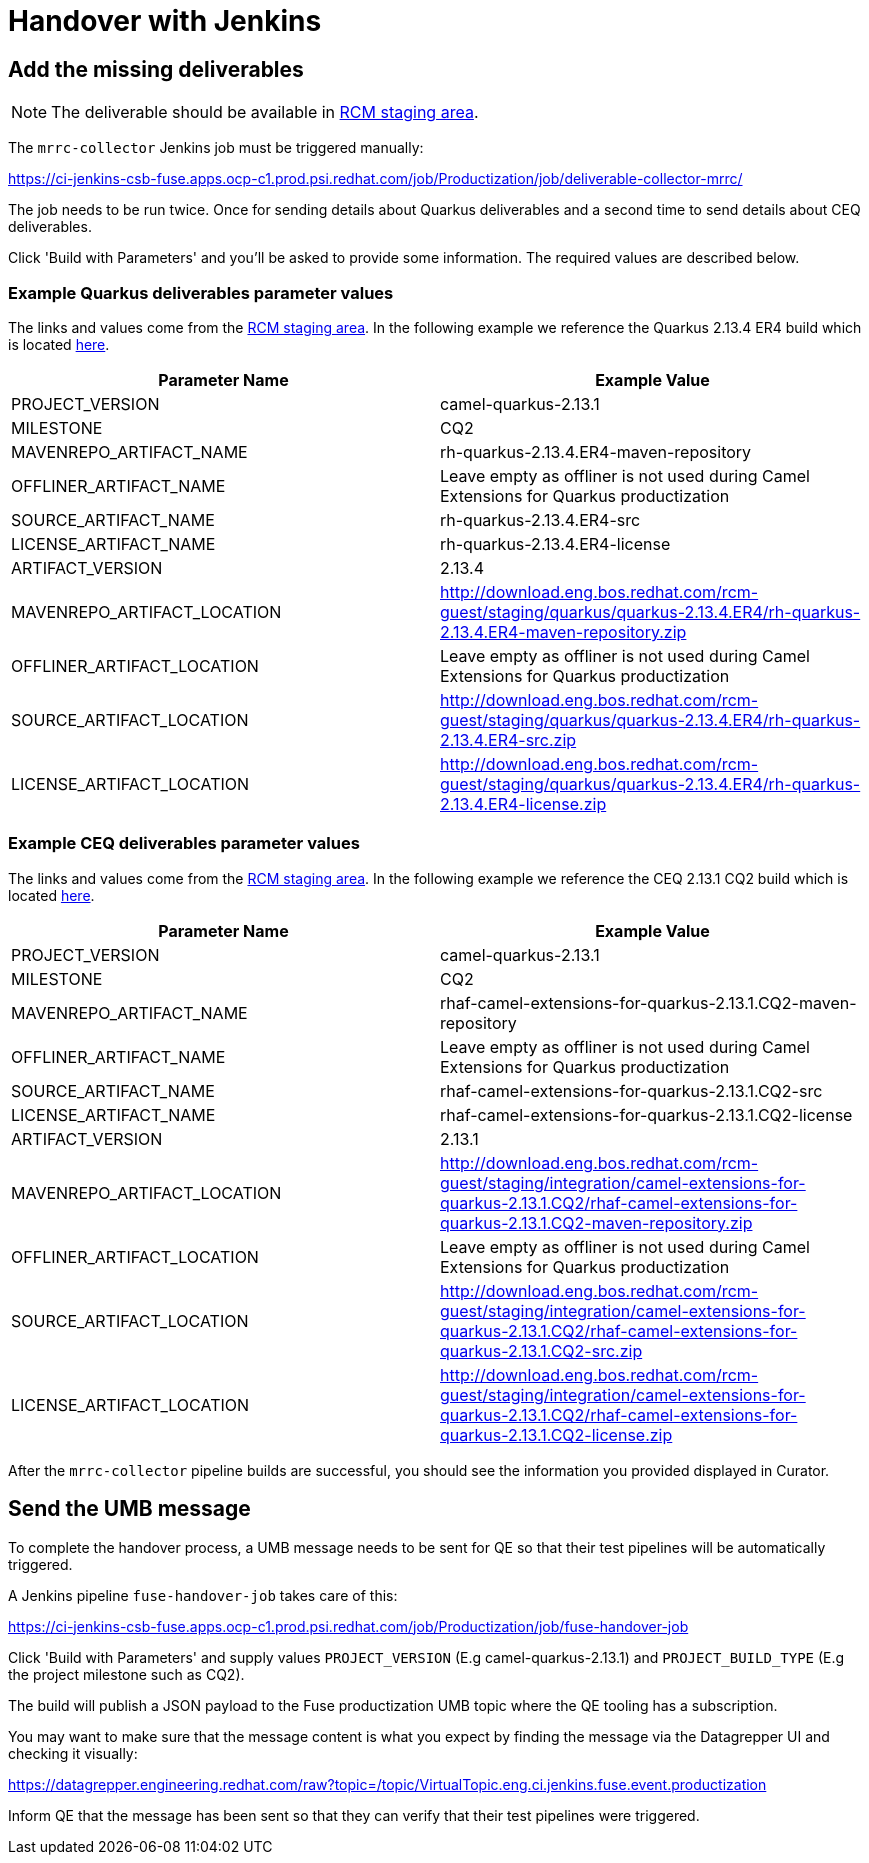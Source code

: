 = Handover with Jenkins

== Add the missing deliverables

NOTE: The deliverable should be available in https://download.eng.bos.redhat.com/rcm-guest/staging/integration/[RCM staging area].

The `mrrc-collector` Jenkins job must be triggered manually:

https://ci-jenkins-csb-fuse.apps.ocp-c1.prod.psi.redhat.com/job/Productization/job/deliverable-collector-mrrc/

The job needs to be run twice. Once for sending details about Quarkus deliverables and a second time to send details about CEQ deliverables.

Click 'Build with Parameters' and you'll be asked to provide some information. The required values are described below.

=== Example Quarkus deliverables parameter values

The links and values come from the https://download.eng.bos.redhat.com/rcm-guest/staging/integration/[RCM staging area]. In the following example we reference the Quarkus 2.13.4 ER4 build
which is located https://download.eng.bos.redhat.com/rcm-guest/staging/quarkus/quarkus-2.13.4.ER4/[here].

[cols="1,1"]
|===
|Parameter Name |Example Value

| PROJECT_VERSION
| camel-quarkus-2.13.1

| MILESTONE
| CQ2

| MAVENREPO_ARTIFACT_NAME
| rh-quarkus-2.13.4.ER4-maven-repository

| OFFLINER_ARTIFACT_NAME
| Leave empty as offliner is not used during Camel Extensions for Quarkus productization

| SOURCE_ARTIFACT_NAME
| rh-quarkus-2.13.4.ER4-src

| LICENSE_ARTIFACT_NAME
| rh-quarkus-2.13.4.ER4-license

| ARTIFACT_VERSION
| 2.13.4

| MAVENREPO_ARTIFACT_LOCATION
| http://download.eng.bos.redhat.com/rcm-guest/staging/quarkus/quarkus-2.13.4.ER4/rh-quarkus-2.13.4.ER4-maven-repository.zip

| OFFLINER_ARTIFACT_LOCATION
| Leave empty as offliner is not used during Camel Extensions for Quarkus productization

| SOURCE_ARTIFACT_LOCATION
| http://download.eng.bos.redhat.com/rcm-guest/staging/quarkus/quarkus-2.13.4.ER4/rh-quarkus-2.13.4.ER4-src.zip

| LICENSE_ARTIFACT_LOCATION
| http://download.eng.bos.redhat.com/rcm-guest/staging/quarkus/quarkus-2.13.4.ER4/rh-quarkus-2.13.4.ER4-license.zip
|===

=== Example CEQ deliverables parameter values

The links and values come from the https://download.eng.bos.redhat.com/rcm-guest/staging/integration/[RCM staging area]. In the following example we reference the CEQ 2.13.1 CQ2 build
which is located https://download.eng.bos.redhat.com/rcm-guest/staging/integration/camel-extensions-for-quarkus-2.13.1.CQ2/[here].

[cols="1,1"]
|===
|Parameter Name |Example Value

| PROJECT_VERSION
| camel-quarkus-2.13.1

| MILESTONE
| CQ2

| MAVENREPO_ARTIFACT_NAME
| rhaf-camel-extensions-for-quarkus-2.13.1.CQ2-maven-repository

| OFFLINER_ARTIFACT_NAME
| Leave empty as offliner is not used during Camel Extensions for Quarkus productization

| SOURCE_ARTIFACT_NAME
| rhaf-camel-extensions-for-quarkus-2.13.1.CQ2-src

| LICENSE_ARTIFACT_NAME
| rhaf-camel-extensions-for-quarkus-2.13.1.CQ2-license

| ARTIFACT_VERSION
| 2.13.1

| MAVENREPO_ARTIFACT_LOCATION
| http://download.eng.bos.redhat.com/rcm-guest/staging/integration/camel-extensions-for-quarkus-2.13.1.CQ2/rhaf-camel-extensions-for-quarkus-2.13.1.CQ2-maven-repository.zip

| OFFLINER_ARTIFACT_LOCATION
| Leave empty as offliner is not used during Camel Extensions for Quarkus productization

| SOURCE_ARTIFACT_LOCATION
| http://download.eng.bos.redhat.com/rcm-guest/staging/integration/camel-extensions-for-quarkus-2.13.1.CQ2/rhaf-camel-extensions-for-quarkus-2.13.1.CQ2-src.zip

| LICENSE_ARTIFACT_LOCATION
| http://download.eng.bos.redhat.com/rcm-guest/staging/integration/camel-extensions-for-quarkus-2.13.1.CQ2/rhaf-camel-extensions-for-quarkus-2.13.1.CQ2-license.zip
|===

After the `mrrc-collector` pipeline builds are successful, you should see the information you provided displayed in Curator.

== Send the UMB message

To complete the handover process, a UMB message needs to be sent for QE so that their test pipelines will be automatically triggered.

A Jenkins pipeline `fuse-handover-job` takes care of this:

https://ci-jenkins-csb-fuse.apps.ocp-c1.prod.psi.redhat.com/job/Productization/job/fuse-handover-job

Click 'Build with Parameters' and supply values `PROJECT_VERSION` (E.g camel-quarkus-2.13.1) and `PROJECT_BUILD_TYPE` (E.g the project milestone such as CQ2).

The build will publish a JSON payload to the Fuse productization UMB topic where the QE tooling has a subscription.

You may want to make sure that the message content is what you expect by finding the message via the Datagrepper UI and checking it visually:

https://datagrepper.engineering.redhat.com/raw?topic=/topic/VirtualTopic.eng.ci.jenkins.fuse.event.productization

Inform QE that the message has been sent so that they can verify that their test pipelines were triggered.